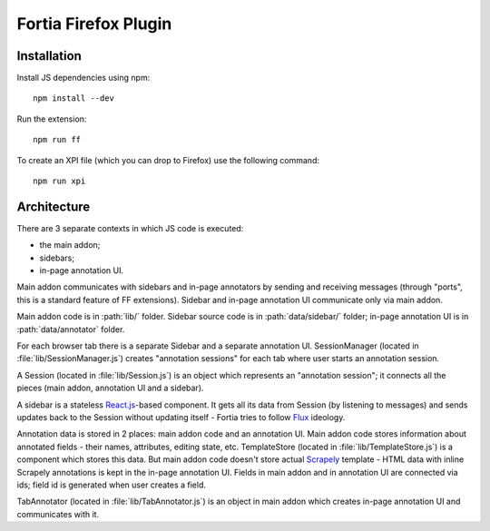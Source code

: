 Fortia Firefox Plugin
=====================

Installation
------------

Install JS dependencies using npm::

    npm install --dev

Run the extension::

    npm run ff

To create an XPI file (which you can drop to Firefox) use the following
command::

    npm run xpi

Architecture
------------

There are 3 separate contexts in which JS code is executed:

* the main addon;
* sidebars;
* in-page annotation UI.

Main addon communicates with sidebars and in-page annotators by sending
and receiving messages (through "ports", this is a standard feature
of FF extensions). Sidebar and in-page annotation UI communicate only
via main addon.

Main addon code is in :path:`lib/` folder.
Sidebar source code is in :path:`data/sidebar/` folder;
in-page annotation UI is in :path:`data/annotator` folder.

For each browser tab there is a separate Sidebar and a separate annotation UI.
SessionManager (located in :file:`lib/SessionManager.js`) creates
"annotation sessions" for each tab where user starts an annotation session.

A Session (located in :file:`lib/Session.js`) is an object which represents
an "annotation session"; it connects all the pieces
(main addon, annotation UI and a sidebar).

A sidebar is a stateless `React.js`_-based component. It gets all its data from
Session (by listening to messages) and sends updates back to the Session
without updating itself - Fortia tries to follow Flux_ ideology.

Annotation data is stored in 2 places: main addon code and an annotation
UI. Main addon code stores information about annotated fields - their names,
attributes, editing state, etc. TemplateStore (located
in :file:`lib/TemplateStore.js`) is a component which stores this data.
But main addon code doesn't store actual Scrapely_ template - HTML data
with inline Scrapely annotations is kept in the in-page annotation UI.
Fields in main addon and in annotation UI are connected via ids;
field id is generated when user creates a field.

TabAnnotator (located in :file:`lib/TabAnnotator.js`) is an object in
main addon which creates in-page annotation UI and communicates with it.

.. _Flux: http://facebook.github.io/flux/
.. _React.js: http://facebook.github.io/react/
.. _Scrapely: https://github.com/scrapy/scrapely
